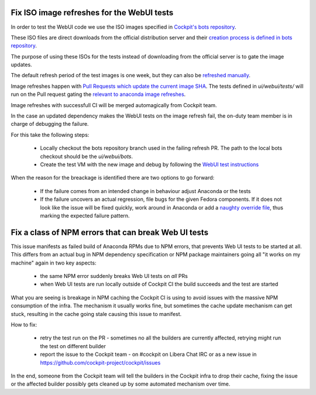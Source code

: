 Fix ISO image refreshes for the WebUI tests
-------------------------------------------

In order to test the WebUI code we use the ISO images specified in `Cockpit's bots repository <https://github.com/cockpit-project/bots/tree/main/images>`_.

These ISO files are direct downloads from the official distribution server and their
`creation process is defined in bots repository <https://github.com/cockpit-project/bots/blob/main/images/scripts/fedora-rawhide-boot.bootstrap>`_.

The purpose of using these ISOs for the tests instead of downloading from the official server is to gate the image updates.

The default refresh period of the test images is one week, but they can also be `refreshed manually <https://github.com/cockpit-project/bots#refreshing-a-test-image>`_.

Image refreshes happen with `Pull Requests which update the current image SHA <https://github.com/cockpit-project/bots/pull/2981>`_.
The tests defined in `ui/webui/tests/` will run on the Pull request gating the `relevant to anaconda image refreshes <https://github.com/cockpit-project/bots/blob/main/lib/testmap.py>`_.

Image refreshes with successfull CI will be merged automagically from Cockpit team.

In the case an updated dependency makes the WebUI tests on the image refresh fail, the on-duty team
member is in charge of debugging the failure.

For this take the following steps:

    * Locally checkout the bots repository branch used in the failing refresh PR. The path to the local bots checkout should be the `ui/webui/bots`.
    * Create the test VM with the new image and debug by following the `WebUI test instructions <https://github.com/rhinstaller/anaconda/tree/master/ui/webui/test#readme>`_

When the reason for the breackage is identified there are two options to go forward:

    * If the failure comes from an intended change in behaviour adjust Anaconda or the tests
    * If the failure uncovers an actual regression, file bugs for the given Fedora components. If it does not look like the issue will be
      fixed quickly, work around in Anaconda or add a `naughty override file <https://github.com/cockpit-project/bots/tree/main/naughty/>`_, thus marking the expected failure pattern.

Fix a class of NPM errors that can break Web UI tests
-----------------------------------------------------

This issue manifests as failed build of Anaconda RPMs due to NPM errors, that prevents Web UI tests to be started at all. This differs
from an actual bug in NPM dependency specification or NPM package maintainers going all "it works on my machine" again in two key aspects:

    * the same NPM error suddenly breaks Web UI tests on *all* PRs
    * when Web UI tests are run locally outside of Cockpit CI the build succeeds and the test are started

What you are seeing is breakage in NPM caching the Cockpit CI is using to avoid issues with the massive NPM consumption of the infra.
The mechanism it usually works fine, but sometimes the cache update mechanism can get stuck, resulting in the cache going stale causing
this issue to manifest.

How to fix:

   * retry the test run on the PR - sometimes no all the builders are currently affected, retrying might run the test on different builder
   * report the issue to the Cockpit team - on #cockpit on Libera Chat IRC or as a new issue in https://github.com/cockpit-project/cockpit/issues

In the end, someone from the Cockpit team will tell the builders in the Cockpit infra to drop their cache, fixing the issue or the affected
builder possibly gets cleaned up by some automated mechanism over time.
